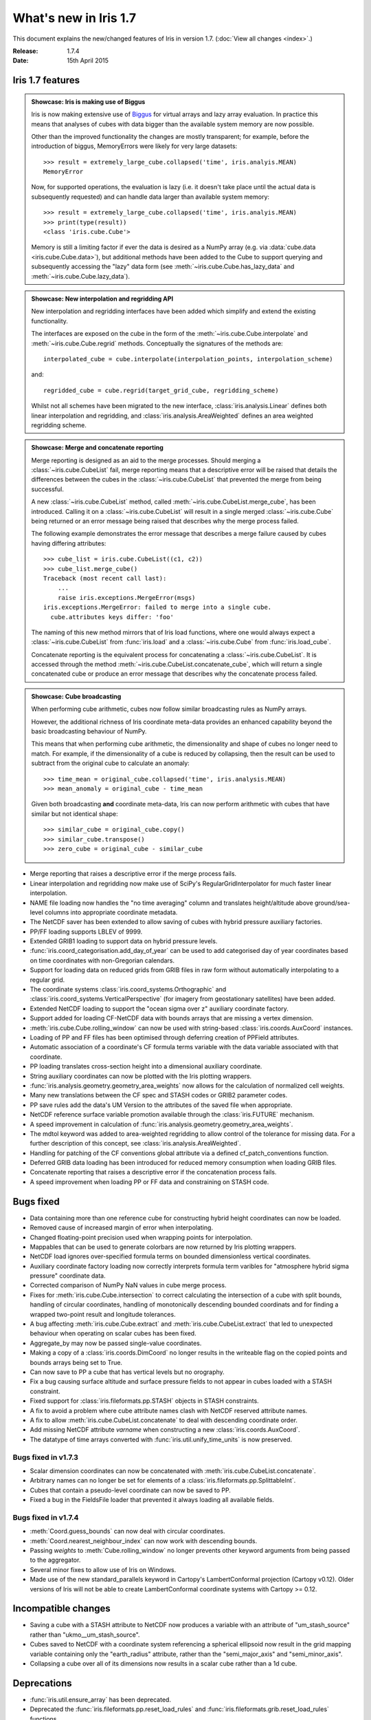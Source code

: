 What's new in Iris 1.7
**********************

This document explains the new/changed features of Iris in version 1.7.
(:doc:`View all changes <index>`.)

:Release: 1.7.4
:Date: 15th April 2015

Iris 1.7 features
=================

.. _showcase:

.. admonition:: Showcase: Iris is making use of Biggus

    Iris is now making extensive use of `Biggus <https://github.com/SciTools/biggus>`_
    for virtual arrays and lazy array evaluation. In practice this means that analyses
    of cubes with data bigger than the available system memory are now possible.

    Other than the improved functionality the changes are mostly
    transparent; for example, before the introduction of biggus, MemoryErrors
    were likely for very large datasets::

        >>> result = extremely_large_cube.collapsed('time', iris.analyis.MEAN)
        MemoryError

    Now, for supported operations, the evaluation is lazy (i.e. it doesn't take
    place until the actual data is subsequently requested) and can handle data
    larger than available system memory::

        >>> result = extremely_large_cube.collapsed('time', iris.analyis.MEAN)
        >>> print(type(result))
        <class 'iris.cube.Cube'>

    Memory is still a limiting factor if ever the data is desired as a NumPy array
    (e.g. via :data:`cube.data <iris.cube.Cube.data>`), but additional methods have
    been added to the Cube to support querying and subsequently accessing the "lazy"
    data form (see :meth:`~iris.cube.Cube.has_lazy_data` and
    :meth:`~iris.cube.Cube.lazy_data`).

.. admonition:: Showcase: New interpolation and regridding API

    New interpolation and regridding interfaces have been added which simplify and
    extend the existing functionality.

    The interfaces are exposed on the cube in the form of the
    :meth:`~iris.cube.Cube.interpolate` and :meth:`~iris.cube.Cube.regrid` methods.
    Conceptually the signatures of the methods are::

        interpolated_cube = cube.interpolate(interpolation_points, interpolation_scheme)

    and::

        regridded_cube = cube.regrid(target_grid_cube, regridding_scheme)

    Whilst not all schemes have been migrated to the new interface,
    :class:`iris.analysis.Linear` defines both linear interpolation and regridding,
    and :class:`iris.analysis.AreaWeighted` defines an area weighted regridding
    scheme.

.. admonition:: Showcase: Merge and concatenate reporting

    Merge reporting is designed as an aid to the merge processes. Should merging
    a :class:`~iris.cube.CubeList` fail, merge reporting means that a descriptive
    error will be raised that details the differences between the cubes in the
    :class:`~iris.cube.CubeList` that prevented the merge from being successful.

    A new :class:`~iris.cube.CubeList` method, called
    :meth:`~iris.cube.CubeList.merge_cube`, has been introduced. Calling it on a
    :class:`~iris.cube.CubeList` will result in a single merged
    :class:`~iris.cube.Cube` being returned or an error message being raised
    that describes why the merge process failed.

    The following example demonstrates the error message that describes a merge
    failure caused by cubes having differing attributes::

        >>> cube_list = iris.cube.CubeList((c1, c2))
        >>> cube_list.merge_cube()
        Traceback (most recent call last):
            ...
            raise iris.exceptions.MergeError(msgs)
        iris.exceptions.MergeError: failed to merge into a single cube.
          cube.attributes keys differ: 'foo'

    The naming of this new method mirrors that of Iris load functions, where
    one would always expect a :class:`~iris.cube.CubeList` from :func:`iris.load`
    and a :class:`~iris.cube.Cube` from :func:`iris.load_cube`.

    Concatenate reporting is the equivalent process for concatenating a
    :class:`~iris.cube.CubeList`. It is accessed through the method 
    :meth:`~iris.cube.CubeList.concatenate_cube`, which will return a single
    concatenated cube or produce an error message that describes why the
    concatenate process failed.

.. admonition:: Showcase: Cube broadcasting

    When performing cube arithmetic, cubes now follow similar broadcasting rules
    as NumPy arrays.

    However, the additional richness of Iris coordinate meta-data provides an
    enhanced capability beyond the basic broadcasting behaviour of NumPy.

    This means that when performing cube arithmetic, the dimensionality and shape of
    cubes no longer need to match. For example, if the dimensionality of a cube is
    reduced by collapsing, then the result can be used to subtract from the original
    cube to calculate an anomaly::

        >>> time_mean = original_cube.collapsed('time', iris.analysis.MEAN)
        >>> mean_anomaly = original_cube - time_mean

    Given both broadcasting **and** coordinate meta-data, Iris can now perform
    arithmetic with cubes that have similar but not identical shape::

        >>> similar_cube = original_cube.copy()
        >>> similar_cube.transpose()
        >>> zero_cube = original_cube - similar_cube

* Merge reporting that raises a descriptive error if the merge process fails.
* Linear interpolation and regridding now make use of SciPy's RegularGridInterpolator
  for much faster linear interpolation.
* NAME file loading now handles the "no time averaging" column and translates
  height/altitude above ground/sea-level columns into appropriate coordinate metadata.
* The NetCDF saver has been extended to allow saving of cubes with hybrid pressure
  auxiliary factories.
* PP/FF loading supports LBLEV of 9999.
* Extended GRIB1 loading to support data on hybrid pressure levels.
* :func:`iris.coord_categorisation.add_day_of_year` can be used to add categorised
  day of year coordinates based on time coordinates with non-Gregorian calendars.
* Support for loading data on reduced grids from GRIB files in raw form without
  automatically interpolating to a regular grid.
* The coordinate systems :class:`iris.coord_systems.Orthographic` and
  :class:`iris.coord_systems.VerticalPerspective` (for imagery from geostationary
  satellites) have been added.
* Extended NetCDF loading to support the "ocean sigma over z" auxiliary coordinate
  factory.
* Support added for loading CF-NetCDF data with bounds arrays that are missing a
  vertex dimension.
* :meth:`iris.cube.Cube.rolling_window` can now be used with string-based
  :class:`iris.coords.AuxCoord` instances.
* Loading of PP and FF files has been optimised through deferring creation of
  PPField attributes.
* Automatic association of a coordinate's CF formula terms variable with the
  data variable associated with that coordinate.
* PP loading translates cross-section height into a dimensional auxiliary coordinate.
* String auxiliary coordinates can now be plotted with the Iris plotting wrappers.
* :func:`iris.analysis.geometry.geometry_area_weights` now allows for the calculation of
  normalized cell weights.
* Many new translations between the CF spec and STASH codes or GRIB2 parameter codes.
* PP save rules add the data's UM Version to the attributes of the  saved file
  when appropriate.
* NetCDF reference surface variable promotion available through the
  :class:`iris.FUTURE` mechanism.
* A speed improvement in calculation of :func:`iris.analysis.geometry.geometry_area_weights`.
* The mdtol keyword was added to area-weighted regridding to allow control of the
  tolerance for missing data. For a further description of this concept, see
  :class:`iris.analysis.AreaWeighted`.
* Handling for patching of the CF conventions global attribute via a defined
  cf_patch_conventions function.
* Deferred GRIB data loading has been introduced for reduced memory consumption when
  loading GRIB files.
* Concatenate reporting that raises a descriptive error if the concatenation
  process fails.
* A speed improvement when loading PP or FF data and constraining on STASH code.

Bugs fixed
==========
* Data containing more than one reference cube for constructing hybrid height
  coordinates can now be loaded.
* Removed cause of increased margin of error when interpolating.
* Changed floating-point precision used when wrapping points for interpolation.
* Mappables that can be used to generate colorbars are now returned by Iris
  plotting wrappers.
* NetCDF load ignores over-specified formula terms on bounded dimensionless vertical
  coordinates.
* Auxiliary coordinate factory loading now correctly interprets formula term
  varibles for "atmosphere hybrid sigma pressure" coordinate data.
* Corrected comparison of NumPy NaN values in cube merge process.
* Fixes for :meth:`iris.cube.Cube.intersection` to correct calculating the intersection
  of a cube with split bounds, handling of circular coordinates, handling of
  monotonically descending bounded coordinats and for finding a wrapped two-point
  result and longitude tolerances.
* A bug affecting :meth:`iris.cube.Cube.extract` and :meth:`iris.cube.CubeList.extract`
  that led to unexpected behaviour when operating on scalar cubes has been fixed.
* Aggregate_by may now be passed single-value coordinates.
* Making a copy of a :class:`iris.coords.DimCoord` no longer results in the writeable
  flag on the copied points and bounds arrays being set to True.
* Can now save to PP a cube that has vertical levels but no orography.
* Fix a bug causing surface altitude and surface pressure fields to not appear
  in cubes loaded with a STASH constraint.
* Fixed support for :class:`iris.fileformats.pp.STASH` objects in STASH constraints.
* A fix to avoid a problem where cube attribute names clash with NetCDF reserved attribute names.
* A fix to allow :meth:`iris.cube.CubeList.concatenate` to deal with descending coordinate order.
* Add missing NetCDF attribute `varname` when constructing a new :class:`iris.coords.AuxCoord`.
* The datatype of time arrays converted with :func:`iris.util.unify_time_units` is now preserved.

Bugs fixed in v1.7.3
^^^^^^^^^^^^^^^^^^^^
* Scalar dimension coordinates can now be concatenated with :meth:`iris.cube.CubeList.concatenate`.
* Arbitrary names can no longer be set for elements of a :class:`iris.fileformats.pp.SplittableInt`.
* Cubes that contain a pseudo-level coordinate can now be saved to PP.
* Fixed a bug in the FieldsFile loader that prevented it always loading all available fields.

Bugs fixed in v1.7.4
^^^^^^^^^^^^^^^^^^^^
* :meth:`Coord.guess_bounds` can now deal with circular coordinates.
* :meth:`Coord.nearest_neighbour_index` can now work with descending bounds.
* Passing `weights` to :meth:`Cube.rolling_window` no longer prevents other
  keyword arguments from being passed to the aggregator.
* Several minor fixes to allow use of Iris on Windows.
* Made use of the new standard_parallels keyword in Cartopy's LambertConformal
  projection (Cartopy v0.12). Older versions of Iris will not be able to
  create LambertConformal coordinate systems with Cartopy >= 0.12.

Incompatible changes
====================
* Saving a cube with a STASH attribute to NetCDF now produces a variable
  with an attribute of "um_stash_source" rather than "ukmo__um_stash_source".
* Cubes saved to NetCDF with a coordinate system referencing a spherical ellipsoid
  now result in the grid mapping variable containing only the "earth_radius" attribute,
  rather than the "semi_major_axis" and "semi_minor_axis".
* Collapsing a cube over all of its dimensions now results in a scalar cube rather
  than a 1d cube.

Deprecations
============
* :func:`iris.util.ensure_array` has been deprecated.
* Deprecated the :func:`iris.fileformats.pp.reset_load_rules` and
  :func:`iris.fileformats.grib.reset_load_rules` functions.
* Matplotlib is no longer a core Iris dependency.

Documentation changes
=====================
* New sections on :ref:`cube broadcasting <cube-maths_anomaly>` and
  :doc:`regridding and interpolation </userguide/interpolation_and_regridding>`
  have been added to the :doc:`user guide </userguide/index>`.
* An example demonstrating custom log-scale colouring has been added.
  See :ref:`sphx_glr_generated_gallery_general_plot_anomaly_log_colouring.py`.
* An example demonstrating the creation of a custom
  :class:`iris.analysis.Aggregator` has been added.
  See :ref:`sphx_glr_generated_gallery_general_plot_custom_aggregation.py`.
* An example of reprojecting data from 2D auxiliary spatial coordinates
  (such as that from the ORCA grid) has been added. See :ref:`sphx_glr_generated_gallery_oceanography_plot_orca_projection.py`.
* A clarification of the behaviour of :func:`iris.analysis.calculus.differentiate`.
* A new :doc:`"Technical Papers" </techpapers/index>` section has been added to the documentation along
  with the addition of a paper providing an :doc:`overview of the load process for UM-like
  fileformats (e.g. PP and Fieldsfile) </techpapers/um_files_loading>`.
